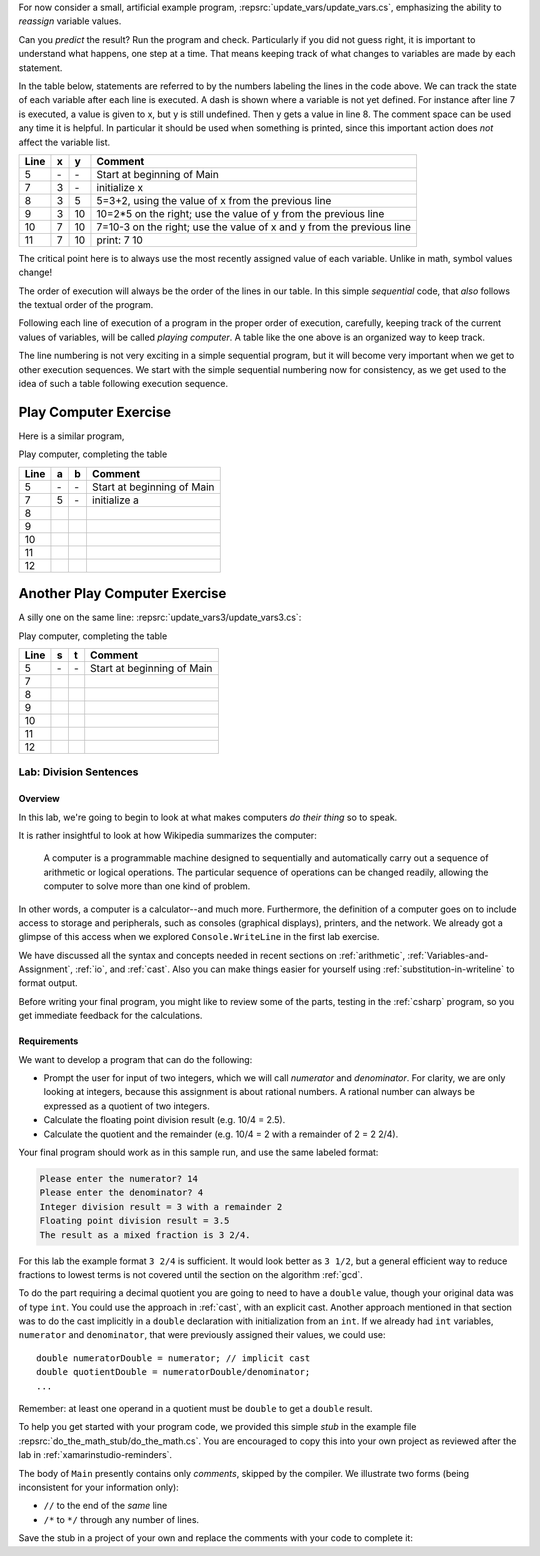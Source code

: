 .. index::
   single: labs; division sentences

.. _lab-division:


For now consider a small, artificial example program,
:repsrc:`update_vars/update_vars.cs`,
emphasizing the ability to *reassign* variable values. 
 
       
Can you *predict* the result? Run the program and check.
Particularly if you did not guess right, it is important to
understand what happens, one step at a time. That means keeping
track of what changes to variables are made by each statement.

In the table below, statements are referred to by the numbers labeling
the lines in the code above. We can track the state of each
variable after each line is executed. A dash is shown where a
variable is not yet defined. For instance after line 7 is executed, a
value is given to x, but y is still undefined. Then y gets a value
in line 8. 
The comment space can be used any time
it is helpful.  In particular it should be used  when something
is printed, since this
important action does *not* affect the variable list.

====  ==  ==  =======================================
Line  x   y   Comment
====  ==  ==  =======================================
5     \-  \-  Start at beginning of Main
7     3   \-  initialize x
8     3   5   5=3+2, using the value of x from the previous line
9     3   10  10=2*5 on the right; use the value of y from the
              previous line
10    7   10  7=10-3 on the right; use the value of x and y from the
              previous line
11    7   10  print: 7 10
====  ==  ==  =======================================

The critical point here is to always use the most recently assigned value
of each variable.  Unlike in math, symbol values change!

The order of execution will always be the order of the lines in our
table. In this simple *sequential* code, that *also* follows the
textual order of the program. 

Following each line of execution of a
program in the proper order of execution, carefully, 
keeping track of the current values of
variables, will be called *playing computer*. A table like the one
above is an organized way to keep track.

The line numbering is not very exciting in a simple sequential program,
but it will become very important when we get to other execution sequences.
We start with the simple sequential numbering now for consistency, as
we get used to the idea of such a table following execution sequence.

.. index::  playing computer; exercise
   exercise; playing computer

.. _playing-computer-exercise:
   
Play Computer Exercise
~~~~~~~~~~~~~~~~~~~~~~~

Here is a similar program,


Play computer, completing the table

====  ==  ==  =======================================
Line  a   b   Comment
====  ==  ==  =======================================
5     \-  \-  Start at beginning of Main
7     5   \-  initialize a
8     
9     
10    
11    
12    
====  ==  ==  =======================================

Another Play Computer Exercise
~~~~~~~~~~~~~~~~~~~~~~~~~~~~~~~~~~

A silly one on the same line:
:repsrc:`update_vars3/update_vars3.cs`:
 

Play computer, completing the table

====  ========  ======  =============================
Line  s         t       Comment
====  ========  ======  =============================
5     \-        \-      Start at beginning of Main
7      
8     
9     
10    
11    
12  
====  ========  ======  =============================



Lab: Division Sentences
=======================

Overview
--------

In this lab, we're going to begin to look at what makes computers *do
their thing* so to speak. 

It is rather insightful to look at how Wikipedia summarizes the
computer:

    A computer is a programmable machine designed to sequentially and
    automatically carry out a sequence of arithmetic or logical
    operations. The particular sequence of operations can be changed
    readily, allowing the computer to solve more than one kind of
    problem.

In other words, a computer is a calculator--and much
more. Furthermore, the definition of a computer goes on to include
access to storage and peripherals, such as consoles (graphical displays),
printers, and the network. We already got a glimpse of this access
when we explored ``Console.WriteLine`` in the first lab exercise.

We have discussed all the syntax and concepts needed in recent sections
on :ref:`arithmetic`, :ref:`Variables-and-Assignment`,
:ref:`io`, and :ref:`cast`.  Also you can make things easier for yourself using
:ref:`substitution-in-writeline` to format output.

Before writing your final program, you might like to review some of 
the parts, testing in the :ref:`csharp` program, so you get immediate feedback
for the calculations.

Requirements
------------

We want to develop a program that can do the following:

- Prompt the user for input of two integers, which we will call
  *numerator* and *denominator*. For clarity, we are only looking at
  integers, because this assignment is about rational numbers. A
  rational number can always be expressed as a quotient of two integers.

- Calculate the floating point division result (e.g. 10/4 = 2.5).

- Calculate the quotient and the remainder (e.g. 10/4 = 2 with a
  remainder of 2 = 2 2/4).

Your final program should work as in this sample run, and use the same 
labeled format:

.. code-block:: none

   Please enter the numerator? 14
   Please enter the denominator? 4
   Integer division result = 3 with a remainder 2
   Floating point division result = 3.5
   The result as a mixed fraction is 3 2/4.

For this lab the example format ``3 2/4`` is sufficient.
It would look better as ``3 1/2``, but a general 
efficient way to reduce fractions to
lowest terms is not covered until the section on the algorithm :ref:`gcd`.  

To do the part requiring a decimal quotient you are going to need to have a 
``double`` value, though your original data was of type ``int``.
You could use the approach in :ref:`cast`, with an explicit cast.
Another approach mentioned in that section was to do the cast implicitly
in a ``double`` declaration with initialization from an ``int``.  If we
already had ``int`` variables, ``numerator`` and 
``denominator``, that were previously assigned their values, 
we could use::

    double numeratorDouble = numerator; // implicit cast
    double quotientDouble = numeratorDouble/denominator;
    ...

Remember: at least one operand in a quotient must be ``double`` 
to get a ``double`` result.
    
To help you
get started with your program code, 
we provided this simple *stub* in the example file
:repsrc:`do_the_math_stub/do_the_math.cs`. 
You are encouraged to copy this into your own project as reviewed 
after the lab in :ref:`xamarinstudio-reminders`.

.. index:: comment
   single: /* ... */ comment
   single: */ end /* comment
   single: // comment

The body of ``Main`` presently contains only *comments*, skipped by the compiler.  
We illustrate two forms (being inconsistent for your information only):

* ``//`` to the end of the *same* line
* ``/*`` to ``*/`` through any number of lines.

Save the stub in a project of
your own and replace the comments with your code to complete it:


     


    